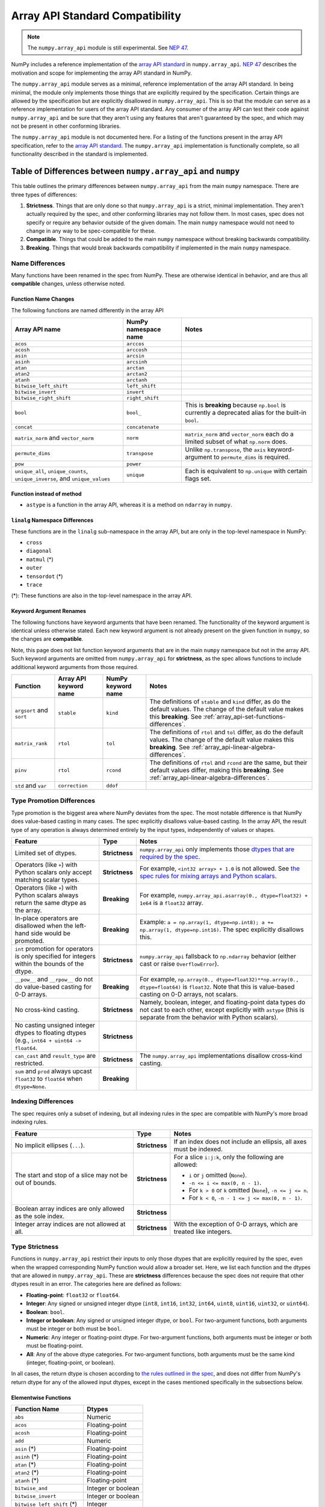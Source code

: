 .. _array_api:

********************************
Array API Standard Compatibility
********************************

.. note::

   The ``numpy.array_api`` module is still experimental. See `NEP 47
   <https://numpy.org/neps/nep-0047-array-api-standard.html>`__.

NumPy includes a reference implementation of the `array API standard
<https://data-apis.org/array-api/latest/>`__ in ``numpy.array_api``. `NEP 47
<https://numpy.org/neps/nep-0047-array-api-standard.html>`__ describes the
motivation and scope for implementing the array API standard in NumPy.

The ``numpy.array_api`` module serves as a minimal, reference implementation
of the array API standard. In being minimal, the module only implements those
things that are explicitly required by the specification. Certain things are
allowed by the specification but are explicitly disallowed in
``numpy.array_api``. This is so that the module can serve as a reference
implementation for users of the array API standard. Any consumer of the array
API can test their code against ``numpy.array_api`` and be sure that they
aren't using any features that aren't guaranteed by the spec, and which may
not be present in other conforming libraries.

The ``numpy.array_api`` module is not documented here. For a listing of the
functions present in the array API specification, refer to the `array API
standard <https://data-apis.org/array-api/latest/>`__. The ``numpy.array_api``
implementation is functionally complete, so all functionality described in the
standard is implemented.

.. _array_api-differences:

Table of Differences between ``numpy.array_api`` and ``numpy``
==============================================================

This table outlines the primary differences between ``numpy.array_api`` from
the main ``numpy`` namespace. There are three types of differences:

1. **Strictness**. Things that are only done so that ``numpy.array_api`` is a
   strict, minimal implementation. They aren't actually required by the spec,
   and other conforming libraries may not follow them. In most cases, spec
   does not specify or require any behavior outside of the given domain. The
   main ``numpy`` namespace would not need to change in any way to be
   spec-compatible for these.

2. **Compatible**. Things that could be added to the main ``numpy`` namespace
   without breaking backwards compatibility.

3. **Breaking**. Things that would break backwards compatibility if
   implemented in the main ``numpy`` namespace.

Name Differences
----------------

Many functions have been renamed in the spec from NumPy. These are otherwise
identical in behavior, and are thus all **compatible** changes, unless
otherwise noted.

.. _array_api-name-changes:

Function Name Changes
~~~~~~~~~~~~~~~~~~~~~

The following functions are named differently in the array API

.. list-table::
   :header-rows: 1

   * - Array API name
     - NumPy namespace name
     - Notes
   * - ``acos``
     - ``arccos``
     -
   * - ``acosh``
     - ``arccosh``
     -
   * - ``asin``
     - ``arcsin``
     -
   * - ``asinh``
     - ``arcsinh``
     -
   * - ``atan``
     - ``arctan``
     -
   * - ``atan2``
     - ``arctan2``
     -
   * - ``atanh``
     - ``arctanh``
     -
   * - ``bitwise_left_shift``
     - ``left_shift``
     -
   * - ``bitwise_invert``
     - ``invert``
     -
   * - ``bitwise_right_shift``
     - ``right_shift``
     -
   * - ``bool``
     - ``bool_``
     - This is **breaking** because ``np.bool`` is currently a deprecated
       alias for the built-in ``bool``.
   * - ``concat``
     - ``concatenate``
     -
   * - ``matrix_norm`` and ``vector_norm``
     - ``norm``
     - ``matrix_norm`` and ``vector_norm`` each do a limited subset of what
       ``np.norm`` does.
   * - ``permute_dims``
     - ``transpose``
     - Unlike ``np.transpose``, the ``axis`` keyword-argument to
       ``permute_dims`` is required.
   * - ``pow``
     - ``power``
     -
   * - ``unique_all``, ``unique_counts``, ``unique_inverse``, and
       ``unique_values``
     - ``unique``
     - Each is equivalent to ``np.unique`` with certain flags set.


Function instead of method
~~~~~~~~~~~~~~~~~~~~~~~~~~

- ``astype`` is a function in the array API, whereas it is a method on
  ``ndarray`` in ``numpy``.


``linalg`` Namespace Differences
~~~~~~~~~~~~~~~~~~~~~~~~~~~~~~~~

These functions are in the ``linalg`` sub-namespace in the array API, but are
only in the top-level namespace in NumPy:

- ``cross``
- ``diagonal``
- ``matmul`` (*)
- ``outer``
- ``tensordot`` (*)
- ``trace``

(*): These functions are also in the top-level namespace in the array API.

Keyword Argument Renames
~~~~~~~~~~~~~~~~~~~~~~~~

The following functions have keyword arguments that have been renamed. The
functionality of the keyword argument is identical unless otherwise stated.
Each new keyword argument is not already present on the given function in
``numpy``, so the changes are **compatible**.

Note, this page does not list function keyword arguments that are in the main
``numpy`` namespace but not in the array API. Such keyword arguments are
omitted from ``numpy.array_api`` for **strictness**, as the spec allows
functions to include additional keyword arguments from those required.

.. list-table::
   :header-rows: 1

   * - Function
     - Array API keyword name
     - NumPy keyword name
     - Notes
   * - ``argsort`` and ``sort``
     - ``stable``
     - ``kind``
     - The definitions of ``stable`` and ``kind`` differ, as do the default
       values. The change of the default value makes this **breaking**. See
       :ref:`array_api-set-functions-differences`.
   * - ``matrix_rank``
     - ``rtol``
     - ``tol``
     - The definitions of ``rtol`` and ``tol`` differ, as do the default
       values. The change of the default value makes this **breaking**. See
       :ref:`array_api-linear-algebra-differences`.
   * - ``pinv``
     - ``rtol``
     - ``rcond``
     - The definitions of ``rtol`` and ``rcond`` are the same, but their
       default values differ, making this **breaking**. See
       :ref:`array_api-linear-algebra-differences`.
   * - ``std`` and ``var``
     - ``correction``
     - ``ddof``
     -


.. _array_api-type-promotion-differences:

Type Promotion Differences
--------------------------

Type promotion is the biggest area where NumPy deviates from the spec. The
most notable difference is that NumPy does value-based casting in many cases.
The spec explicitly disallows value-based casting. In the array API, the
result type of any operation is always determined entirely by the input types,
independently of values or shapes.

.. list-table::
   :header-rows: 1

   * - Feature
     - Type
     - Notes
   * - Limited set of dtypes.
     - **Strictness**
     - ``numpy.array_api`` only implements those `dtypes that are required by
       the spec
       <https://data-apis.org/array-api/latest/API_specification/data_types.html>`__.
   * - Operators (like ``+``) with Python scalars only accept matching
       scalar types.
     - **Strictness**
     - For example, ``<int32 array> + 1.0`` is not allowed. See `the spec
       rules for mixing arrays and Python scalars
       <https://data-apis.org/array-api/latest/API_specification/type_promotion.html#mixing-arrays-with-python-scalars>`__.
   * - Operators (like ``+``) with Python scalars always return the same dtype
       as the array.
     - **Breaking**
     - For example, ``numpy.array_api.asarray(0., dtype=float32) + 1e64`` is a
       ``float32`` array.
   * - In-place operators are disallowed when the left-hand side would be
       promoted.
     - **Breaking**
     - Example: ``a = np.array(1, dtype=np.int8); a += np.array(1, dtype=np.int16)``. The spec explicitly disallows this.
   * - ``int`` promotion for operators is only specified for integers within
       the bounds of the dtype.
     - **Strictness**
     - ``numpy.array_api`` fallsback to ``np.ndarray`` behavior (either
       cast or raise ``OverflowError``).
   * - ``__pow__`` and ``__rpow__`` do not do value-based casting for 0-D
       arrays.
     - **Breaking**
     - For example, ``np.array(0., dtype=float32)**np.array(0.,
       dtype=float64)`` is ``float32``. Note that this is value-based casting
       on 0-D arrays, not scalars.
   * - No cross-kind casting.
     - **Strictness**
     - Namely, boolean, integer, and floating-point data types do not cast to
       each other, except explicitly with ``astype`` (this is separate from
       the behavior with Python scalars).
   * - No casting unsigned integer dtypes to floating dtypes (e.g., ``int64 +
       uint64 -> float64``.
     - **Strictness**
     -
   * - ``can_cast`` and ``result_type`` are restricted.
     - **Strictness**
     - The ``numpy.array_api`` implementations disallow cross-kind casting.
   * - ``sum`` and ``prod`` always upcast ``float32`` to ``float64`` when
       ``dtype=None``.
     - **Breaking**
     -

Indexing Differences
--------------------

The spec requires only a subset of indexing, but all indexing rules in the
spec are compatible with NumPy's more broad indexing rules.

.. list-table::
   :header-rows: 1

   * - Feature
     - Type
     - Notes
   * - No implicit ellipses (``...``).
     - **Strictness**
     - If an index does not include an ellipsis, all axes must be indexed.
   * - The start and stop of a slice may not be out of bounds.
     - **Strictness**
     - For a slice ``i:j:k``, only the following are allowed:

       - ``i`` or ``j`` omitted (``None``).
       - ``-n <= i <= max(0, n - 1)``.
       - For ``k > 0`` or ``k`` omitted (``None``), ``-n <= j <= n``.
       - For ``k < 0``, ``-n - 1 <= j <= max(0, n - 1)``.
   * - Boolean array indices are only allowed as the sole index.
     - **Strictness**
     -
   * - Integer array indices are not allowed at all.
     - **Strictness**
     - With the exception of 0-D arrays, which are treated like integers.

.. _array_api-type-strictness:

Type Strictness
---------------

Functions in ``numpy.array_api`` restrict their inputs to only those dtypes
that are explicitly required by the spec, even when the wrapped corresponding
NumPy function would allow a broader set. Here, we list each function and the
dtypes that are allowed in ``numpy.array_api``. These are **strictness**
differences because the spec does not require that other dtypes result in an
error. The categories here are defined as follows:

- **Floating-point**: ``float32`` or ``float64``.
- **Integer**: Any signed or unsigned integer dtype (``int8``, ``int16``,
  ``int32``, ``int64``, ``uint8``, ``uint16``, ``uint32``, or ``uint64``).
- **Boolean**: ``bool``.
- **Integer or boolean**: Any signed or unsigned integer dtype, or ``bool``.
  For two-argument functions, both arguments must be integer or both must be
  ``bool``.
- **Numeric**: Any integer or floating-point dtype. For two-argument
  functions, both arguments must be integer or both must be
  floating-point.
- **All**: Any of the above dtype categories. For two-argument functions, both
  arguments must be the same kind (integer, floating-point, or boolean).

In all cases, the return dtype is chosen according to `the rules outlined in
the spec
<https://data-apis.org/array-api/latest/API_specification/type_promotion.html>`__,
and does not differ from NumPy's return dtype for any of the allowed input
dtypes, except in the cases mentioned specifically in the subsections below.

Elementwise Functions
~~~~~~~~~~~~~~~~~~~~~

.. list-table::
   :header-rows: 1

   * - Function Name
     - Dtypes
   * - ``abs``
     - Numeric
   * - ``acos``
     - Floating-point
   * - ``acosh``
     - Floating-point
   * - ``add``
     - Numeric
   * - ``asin`` (*)
     - Floating-point
   * - ``asinh`` (*)
     - Floating-point
   * - ``atan`` (*)
     - Floating-point
   * - ``atan2`` (*)
     - Floating-point
   * - ``atanh`` (*)
     - Floating-point
   * - ``bitwise_and``
     - Integer or boolean
   * - ``bitwise_invert``
     - Integer or boolean
   * - ``bitwise_left_shift`` (*)
     - Integer
   * - ``bitwise_or``
     - Integer or boolean
   * - ``bitwise_right_shift`` (*)
     - Integer
   * - ``bitwise_xor``
     - Integer or boolean
   * - ``ceil``
     - Numeric
   * - ``cos``
     - Floating-point
   * - ``cosh``
     - Floating-point
   * - ``divide``
     - Floating-point
   * - ``equal``
     - All
   * - ``exp``
     - Floating-point
   * - ``expm1``
     - Floating-point
   * - ``floor``
     - Numeric
   * - ``floor_divide``
     - Numeric
   * - ``greater``
     - Numeric
   * - ``greater_equal``
     - Numeric
   * - ``isfinite``
     - Numeric
   * - ``isinf``
     - Numeric
   * - ``isnan``
     - Numeric
   * - ``less``
     - Numeric
   * - ``less_equal``
     - Numeric
   * - ``log``
     - Floating-point
   * - ``logaddexp``
     - Floating-point
   * - ``log10``
     - Floating-point
   * - ``log1p``
     - Floating-point
   * - ``log2``
     - Floating-point
   * - ``logical_and``
     - Boolean
   * - ``logical_not``
     - Boolean
   * - ``logical_or``
     - Boolean
   * - ``logical_xor``
     - Boolean
   * - ``multiply``
     - Numeric
   * - ``negative``
     - Numeric
   * - ``not_equal``
     - All
   * - ``positive``
     - Numeric
   * - ``pow`` (*)
     - Numeric
   * - ``remainder``
     - Numeric
   * - ``round``
     - Numeric
   * - ``sign``
     - Numeric
   * - ``sin``
     - Floating-point
   * - ``sinh``
     - Floating-point
   * - ``sqrt``
     - Floating-point
   * - ``square``
     - Numeric
   * - ``subtract``
     - Numeric
   * - ``tan``
     - Floating-point
   * - ``tanh``
     - Floating-point
   * - ``trunc``
     - Numeric

(*) These functions have different names from the main ``numpy`` namespace.
See :ref:`array_api-name-changes`.

Creation Functions
~~~~~~~~~~~~~~~~~~

.. list-table::
   :header-rows: 1

   * - Function Name
     - Dtypes
   * - ``meshgrid``
     - Any (all input dtypes must be the same)


Linear Algebra Functions
~~~~~~~~~~~~~~~~~~~~~~~~

.. list-table::
   :header-rows: 1

   * - Function Name
     - Dtypes
   * - ``cholesky``
     - Floating-point
   * - ``cross``
     - Numeric
   * - ``det``
     - Floating-point
   * - ``diagonal``
     - Any
   * - ``eigh``
     - Floating-point
   * - ``eighvals``
     - Floating-point
   * - ``inv``
     - Floating-point
   * - ``matmul``
     - Numeric
   * - ``matrix_norm`` (*)
     - Floating-point
   * - ``matrix_power``
     - Floating-point
   * - ``matrix_rank``
     - Floating-point
   * - ``matrix_transpose`` (**)
     - Any
   * - ``outer``
     - Numeric
   * - ``pinv``
     - Floating-point
   * - ``qr``
     - Floating-point
   * - ``slogdet``
     - Floating-point
   * - ``solve``
     - Floating-point
   * - ``svd``
     - Floating-point
   * - ``svdvals`` (**)
     - Floating-point
   * - ``tensordot``
     - Numeric
   * - ``trace``
     - Numeric
   * - ``vecdot`` (**)
     - Numeric
   * - ``vector_norm`` (*)
     - Floating-point

(*) Thes functions are split from ``norm`` from the main ``numpy`` namespace.
See :ref:`array_api-name-changes`.

(**) These functions are new in the array API and are not in the main
``numpy`` namespace.

Array Object
~~~~~~~~~~~~

All the special ``__operator__`` methods on the array object behave
identically to their corresponding functions (see `the spec
<https://data-apis.org/array-api/latest/API_specification/array_object.html#methods>`__
for a list of which methods correspond to which functions). The exception is
that operators explicitly allow Python scalars according to the `rules
outlined in the spec
<https://data-apis.org/array-api/latest/API_specification/type_promotion.html#mixing-arrays-with-python-scalars>`__
(see :ref:`array_api-type-promotion-differences`).


Array Object Differences
------------------------

.. list-table::
   :header-rows: 1

   * - Feature
     - Type
     - Notes
   * - No array scalars
     - **Strictness**
     - The spec does not have array scalars, only 0-D arrays. However, other
       than the promotion differences outlined in
       :ref:`array_api-type-promotion-differences`, scalars duck type as 0-D
       arrays for the purposes of the spec. The are immutable, but the spec
       `does not require mutability
       <https://data-apis.org/array-api/latest/design_topics/copies_views_and_mutation.html>`__.
   * - ``bool()``, ``int()``, and ``float()`` only work on 0-D arrays.
     - **Strictness**
     - See https://github.com/numpy/numpy/issues/10404.
   * - ``__imatmul__``
     - **Compatible**
     - ``np.ndarray`` does not currently implement ``__imatmul``. Note that
       ``a @= b`` should only defined when it does not change the shape of
       ``a``.
   * - The ``mT`` attribute for matrix transpose.
     - **Compatible**
     - See `the spec definition
       <https://data-apis.org/array-api/latest/API_specification/generated/signatures.array_object.array.mT.html>`__
       for ``mT``.
   * - The ``T`` attribute should error if the input is not 2-dimensional.
     - **Breaking**
     - See `the note in the spec
       <https://data-apis.org/array-api/latest/API_specification/generated/signatures.array_object.array.T.html>`__.
   * - New method ``to_device`` and attribute ``device``
     - **Compatible**
     - The methods would effectively not do anything since NumPy is CPU only

Creation Functions Differences
------------------------------

.. list-table::
   :header-rows: 1

   * - Feature
     - Type
     - Notes
   * - ``copy`` keyword argument to ``asarray``
     - **Compatible**
     -
   * - New ``device`` keyword argument to all array creation functions
       (``asarray``, ``arange``, ``empty``, ``empty_like``, ``eye``, ``full``,
       ``full_like``, ``linspace``, ``ones``, ``ones_like``, ``zeros``, and
       ``zeros_like``).
     - **Compatible**
     - ``device`` would effectively do nothing, since NumPy is CPU only.

Elementwise Functions Differences
---------------------------------

.. list-table::
   :header-rows: 1

   * - Feature
     - Type
     - Notes
   * - Various functions have been renamed.
     - **Compatible**
     - See :ref:`array_api-name-changes`.
   * - Elementwise functions are only defined for given input type
       combinations.
     - **Strictness**
     - See :ref:`array_api-type-strictness`.
   * - ``bitwise_left_shift`` and ``bitwise_right_shift`` are only defined for
       ``x2`` nonnegative.
     - **Strictness**
     -
   * - ``ceil``, ``floor``, and ``trunc`` return an integer with integer
       input.
     - **Breaking**
     - ``np.ceil``, ``np.floor``, and ``np.trunc`` return a floating-point
       dtype on integer dtype input.

.. _array_api-linear-algebra-differences:

Linear Algebra Differences
--------------------------

.. list-table::
   :header-rows: 1

   * - Feature
     - Type
     - Notes
   * - ``cholesky`` includes an ``upper`` keyword argument.
     - **Compatible**
     -
   * - ``cross`` does not allow size 2 vectors (only size 3).
     - **Breaking**
     -
   * - ``diagonal`` operates on the last two axes.
     - **Breaking**
     - Strictly speaking this can be **compatible** because ``diagonal`` is
       moved to the ``linalg`` namespace.
   * - ``eigh``, ``qr``, ``slogdet`` and ``svd`` return a named tuple.
     - **Compatible**
     - The corresponding ``numpy`` functions return a ``tuple``, with the
       resulting arrays in the same order.
   * - New functions ``matrix_norm`` and ``vector_norm``.
     - **Compatible**
     - The ``norm`` function has been omitted from the array API and split
       into ``matrix_norm`` for matrix norms and ``vector_norm`` for vector
       norms. Note that ``vector_norm`` supports any number of axes, whereas
       ``np.linalg.norm`` only supports a single axis for vector norms.
   * - ``matrix_rank`` has an ``rtol`` keyword argument instead of ``tol``.
     - **Breaking**
     - In the array API, ``rtol`` filters singular values smaller than
       ``rtol * largest_singular_value``. In ``np.linalg.matrix_rank``,
       ``tol`` filters singular values smaller than ``tol``. Furthermore, the
       default value for ``rtol`` is ``max(M, N) * eps``, whereas the default
       value of ``tol`` in ``np.linalg.matrix_rank`` is ``S.max() *
       max(M, N) * eps``, where ``S`` is the singular values of the input. The
       new flag name is compatible but the default change is breaking
   * - ``matrix_rank`` does not support 1-dimensional arrays.
     - **Breaking**
     -
   * - New function ``matrix_transpose``.
     - **Compatible**
     - Unlike ``np.transpose``, ``matrix_transpose`` only transposes the last
       two axes. See `the spec definition
       <https://data-apis.org/array-api/latest/API_specification/generated/signatures.linear_algebra_functions.matrix_transpose.html#signatures.linear_algebra_functions.matrix_transpose>`__
   * - ``outer`` only supports 1-dimensional arrays.
     - **Breaking**
     - The spec currently only specifies behavior on 1-D arrays but future
       behavior will likely be to broadcast, rather than flatten, which is
       what ``np.outer`` does.
   * - ``pinv`` has an ``rtol`` keyword argument instead of ``rcond``
     - **Breaking**
     - The meaning of ``rtol`` and ``rcond`` is the same, but the default
       value for ``rtol`` is ``max(M, N) * eps``, whereas the default value
       for ``rcond`` is ``1e-15``. The new flag name is compatible but the
       default change is breaking.
   * - ``solve`` only accepts ``x2`` as a vector when it is exactly
       1-dimensional.
     - **Breaking**
     - The ``np.linalg.solve`` behavior is ambiguous. See `this numpy issue
       <https://github.com/numpy/numpy/issues/15349>`__ and `this array API
       specification issue
       <https://github.com/data-apis/array-api/issues/285>`__ for more
       details.
   * - New function ``svdvals``.
     - **Compatible**
     - Equivalent to ``np.linalg.svd(compute_uv=False)``.
   * - The ``axis`` keyword to ``tensordot`` must be a tuple.
     - **Compatible**
     - In ``np.tensordot``, it can also be an array or array-like.
   * - ``trace`` operates on the last two axes.
     - **Breaking**
     - ``np.trace`` operates on the first two axes by default. Note that the
       array API ``trace`` does not allow specifying which axes to operate on.

Manipulation Functions Differences
----------------------------------

.. list-table::
   :header-rows: 1

   * - Feature
     - Type
     - Notes
   * - Various functions have been renamed
     - **Compatible**
     - See :ref:`array_api-name-changes`.
   * - ``concat`` has different default casting rules from ``np.concatenate``
     - **Strictness**
     - No cross-kind casting. No value-based casting on scalars (when axis=None).
   * - ``stack`` has different default casting rules from ``np.stack``
     - **Strictness**
     - No cross-kind casting.
   * - New function ``permute_dims``.
     - **Compatible**
     - Unlike ``np.transpose``, the ``axis`` keyword argument to
       ``permute_dims`` is required.
   * - ``reshape`` function has a ``copy`` keyword argument
     - **Compatible**
     - See https://github.com/numpy/numpy/issues/9818.

Set Functions Differences
-------------------------

.. list-table::
   :header-rows: 1

   * - Feature
     - Type
     - Notes
   * - New functions ``unique_all``, ``unique_counts``, ``unique_inverse``,
       and ``unique_values``.
     - **Compatible**
     - See :ref:`array_api-name-changes`.
   * - The four ``unique_*`` functions return a named tuple.
     - **Compatible**
     -
   * - ``unique_all`` and ``unique_indices`` return indices with the same
       shape as ``x``.
     - **Compatible**
     - See https://github.com/numpy/numpy/issues/20638.

.. _array_api-set-functions-differences:

Set Functions Differences
-------------------------

.. list-table::
   :header-rows: 1

   * - Feature
     - Type
     - Notes
   * - ``argsort`` and ``sort`` have a ``stable`` keyword argument instead of
       ``kind``.
     - **Breaking**
     - ``stable`` is a boolean keyword argument, defaulting to ``True``.
       ``kind`` takes a string, defaulting to ``"quicksort"``. ``stable=True``
       is equivalent to ``kind="stable"`` and ``kind=False`` is equivalent to
       ``kind="quicksort"``, although any sorting algorithm is allowed by the
       spec when ``stable=False``. The new flag name is compatible but the
       default change is breaking.
   * - ``argsort`` and ``sort`` have a ``descending`` keyword argument.
     - **Compatible**
     -

Statistical Functions Differences
---------------------------------

.. list-table::
   :header-rows: 1

   * - Feature
     - Type
     - Notes
   * - ``sum`` and ``prod`` always upcast ``float32`` to ``float64`` when
       ``dtype=None``.
     - **Breaking**
     -
   * - The ``std`` and ``var`` functions have a ``correction`` keyword
       argument instead of ``ddof``.
     - **Compatible**
     -

Other Differences
-----------------

.. list-table::
   :header-rows: 1

   * - Feature
     - Type
     - Notes
   * - Dtypes can only be spelled as dtype objects.
     - **Strictness**
     - For example, ``numpy.array_api.asarray([0], dtype='int32')`` is not
       allowed.
   * - ``asarray`` is not implicitly called in any function.
     - **Strictness**
     - The exception is Python operators, which accept Python scalars in
       certain cases (see :ref:`array_api-type-promotion-differences`).
   * - ``tril`` and ``triu`` require the input to be at least 2-D.
     - **Strictness**
     -
   * - finfo() return type uses ``float`` for the various attributes.
     - **Strictness**
     - The spec allows duck typing, so ``finfo`` returning dtype
       scalars is considered type compatible with ``float``.
